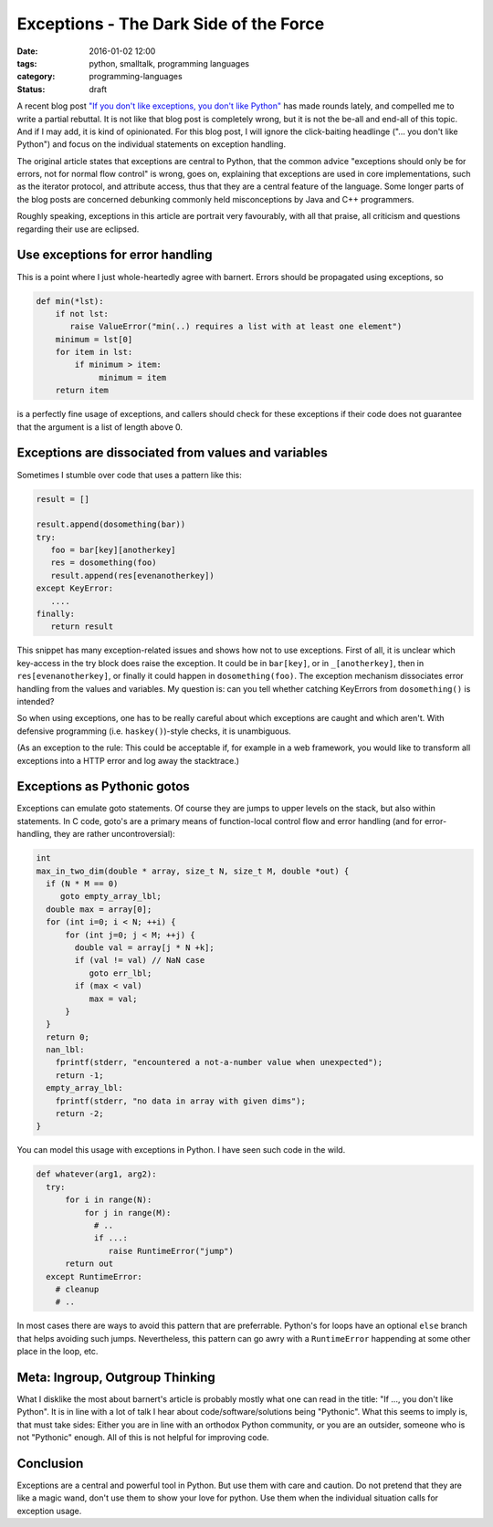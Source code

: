 =======================================
Exceptions - The Dark Side of the Force
=======================================

:date: 2016-01-02 12:00
:tags: python, smalltalk, programming languages
:category: programming-languages
:status: draft

.. _originalblog: http://stupidpythonideas.blogspot.de/2015/05/if-you-dont-like-exceptions-you-dont.html


A recent blog post `"If you don't like exceptions, you don't
like Python" <originalblog>`_ has made rounds lately, and
compelled me to write a partial rebuttal. It is not like
that blog post is completely wrong, but it is not the be-all
and end-all of this topic. And if I may add, it is kind of
opinionated.  For this blog post, I will ignore the
click-baiting headlinge ("... you don't like Python") and
focus on the individual statements on exception handling.

The original article states that exceptions are central to
Python, that the common advice "exceptions should only be
for errors, not for normal flow control" is wrong, goes on,
explaining that exceptions are used in core implementations,
such as the iterator protocol, and attribute access, thus
that they are a central feature of the language.  Some
longer parts of the blog posts are concerned debunking
commonly held misconceptions by Java and C++ programmers.

Roughly speaking, exceptions in this article are portrait
very favourably, with all that praise, all criticism and
questions regarding their use are eclipsed.


Use exceptions for error handling
---------------------------------

This is a point where I just whole-heartedly agree with
barnert. Errors should be propagated using exceptions, so

.. code-block:: python

   def min(*lst):
       if not lst:
          raise ValueError("min(..) requires a list with at least one element")
       minimum = lst[0]
       for item in lst:
           if minimum > item:
                minimum = item
       return item

is a perfectly fine usage of exceptions, and callers should
check for these exceptions if their code does not guarantee
that the argument is a list of length above 0.


Exceptions are dissociated from values and variables
----------------------------------------------------

Sometimes I stumble over code that uses a pattern like this:

.. code-block:: python

   result = []

   result.append(dosomething(bar))
   try:
      foo = bar[key][anotherkey]
      res = dosomething(foo)
      result.append(res[evenanotherkey])
   except KeyError:
      ....
   finally:
      return result

This snippet has many exception-related issues and shows how
not to use exceptions. First of all, it is unclear which
key-access in the try block does raise the exception. It
could be in ``bar[key]``, or in ``_[anotherkey]``, then in
``res[evenanotherkey]``, or finally it could happen in
``dosomething(foo)``. The exception mechanism dissociates
error handling from the values and variables. My question
is: can you tell whether catching KeyErrors from
``dosomething()`` is intended?

So when using exceptions, one has to be really careful about which exceptions
are caught and which aren't. With defensive programming (i.e.
``haskey()``)-style checks, it is unambiguous.


(As an exception to the rule: This could be acceptable if,
for example in a web framework, you would like to transform
all exceptions into a HTTP error and log away the
stacktrace.)


Exceptions as Pythonic gotos
----------------------------

Exceptions can emulate goto statements. Of course they are
jumps to upper levels on the stack, but also within
statements. In C code, goto's are a primary means of
function-local control flow and error handling (and for
error-handling, they are rather uncontroversial):

.. code-block:: c

   int
   max_in_two_dim(double * array, size_t N, size_t M, double *out) {
     if (N * M == 0)
        goto empty_array_lbl;
     double max = array[0];
     for (int i=0; i < N; ++i) {
         for (int j=0; j < M; ++j) {
           double val = array[j * N +k];
           if (val != val) // NaN case
              goto err_lbl;
           if (max < val)
              max = val;
         }
     }
     return 0;
     nan_lbl:
       fprintf(stderr, "encountered a not-a-number value when unexpected");
       return -1;
     empty_array_lbl:
       fprintf(stderr, "no data in array with given dims");
       return -2;
   }

You can model this usage with exceptions in Python. I have
seen such code in the wild.


.. code-block:: python

   def whatever(arg1, arg2):
     try:
         for i in range(N):
             for j in range(M):
               # ..
               if ...:
                  raise RuntimeError("jump")
         return out
     except RuntimeError:
       # cleanup
       # ..

In most cases there are ways to avoid this pattern that are
preferrable.  Python's for loops have an optional ``else``
branch that helps avoiding such jumps. Nevertheless, this
pattern can go awry with a ``RuntimeError`` happending at
some other place in the loop, etc.


Meta: Ingroup, Outgroup Thinking
--------------------------------

What I disklike the most about barnert's article is probably
mostly what one can read in the title: "If ..., you don't
like Python". It is in line with a lot of talk I hear about
code/software/solutions being "Pythonic". What this seems to
imply is, that must take sides: Either you are in line with
an orthodox Python community, or you are an outsider,
someone who is not "Pythonic" enough. All of this is not
helpful for improving code.

Conclusion
----------

Exceptions are a central and powerful tool in Python. But
use them with care and caution. Do not pretend that they are
like a magic wand, don't use them to show your love for
python. Use them when the individual situation calls for
exception usage.
